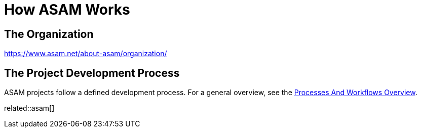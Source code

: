 = How ASAM Works
:description: Links to the current contact page for ASAM Office members.
:keywords: about, asam, new-here-content, organization

== The Organization
https://www.asam.net/about-asam/organization/

== The Project Development Process
ASAM projects follow a defined development process.
For a general overview, see the xref:new_here/processes-and-workflows-overview.adoc[Processes And Workflows Overview].

related::asam[]